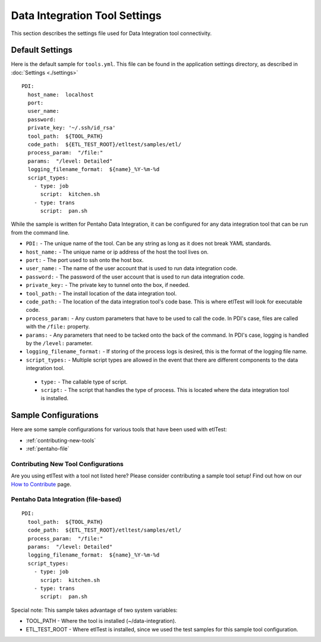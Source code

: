 Data Integration Tool Settings
==============================
This section describes the settings file used for Data Integration tool connectivity.

Default Settings
----------------
Here is the default sample for ``tools.yml``.  This file can be found in the application settings directory, as described in :doc:`Settings <./settings>`
::

    PDI:
      host_name:  localhost
      port:
      user_name:
      password:
      private_key: '~/.ssh/id_rsa'
      tool_path:  ${TOOL_PATH}
      code_path:  ${ETL_TEST_ROOT}/etltest/samples/etl/
      process_param:  "/file:"
      params:  "/level: Detailed"
      logging_filename_format:  ${name}_%Y-%m-%d
      script_types:
        - type: job
          script:  kitchen.sh
        - type: trans
          script:  pan.sh

While the sample is written for Pentaho Data Integration, it can be configured for any data integration tool that can be run from the command line.

* ``PDI:`` - The unique name of the tool.  Can be any string as long as it does not break YAML standards.
*   ``host_name:`` - The unique name or ip address of the host the tool lives on.
*   ``port:`` - The port used to ssh onto the host box.
*   ``user_name:`` - The name of the user account that is used to run data integration code.
*   ``password:`` - The password of the user account that is used to run data integration code.
*   ``private_key:`` - The private key to tunnel onto the box, if needed.
*   ``tool_path:`` - The install location of the data integration tool.
*   ``code_path:`` - The location of the data integration tool's code base.  This is where etlTest will look for executable code.
*   ``process_param:`` - Any custom parameters that have to be used to call the code.  In PDI's case, files are called with the ``/file:`` property.
*   ``params:`` - Any parameters that need to be tacked onto the back of the command.  In PDI's case, logging is handled by the ``/level:`` parameter.
*   ``logging_filename_format:`` - If storing of the process logs is desired, this is the format of the logging file name.
*   ``script_types:`` - Multiple script types are allowed in the event that there are different components to the data integration tool.

  * ``type:`` - The callable type of script.
  * ``script:`` - The script that handles the type of process.  This is located where the data integration tool is installed.

Sample Configurations
---------------------
Here are some sample configurations for various tools that have been used with etlTest:

* :ref:`contributing-new-tools`
* :ref:`pentaho-file`

.. _contributing-new-tools:

Contributing New Tool Configurations
^^^^^^^^^^^^^^^^^^^^^^^^^^^^^^^^^^^^
Are you using etlTest with a tool not listed here?  Please consider contributing a sample tool setup!  Find out how on our `How to Contribute <../contributing>`_ page.


.. _pentaho-file:

Pentaho Data Integration (file-based)
^^^^^^^^^^^^^^^^^^^^^^^^^^^^^^^^^^^^^
::

    PDI:
      tool_path:  ${TOOL_PATH}
      code_path:  ${ETL_TEST_ROOT}/etltest/samples/etl/
      process_param:  "/file:"
      params:  "/level: Detailed"
      logging_filename_format:  ${name}_%Y-%m-%d
      script_types:
        - type: job
          script:  kitchen.sh
        - type: trans
          script:  pan.sh

Special note:  This sample takes advantage of two system variables:

* TOOL_PATH - Where the tool is installed (~/data-integration).
* ETL_TEST_ROOT - Where etlTest is installed, since we used the test samples for this sample tool configuration.